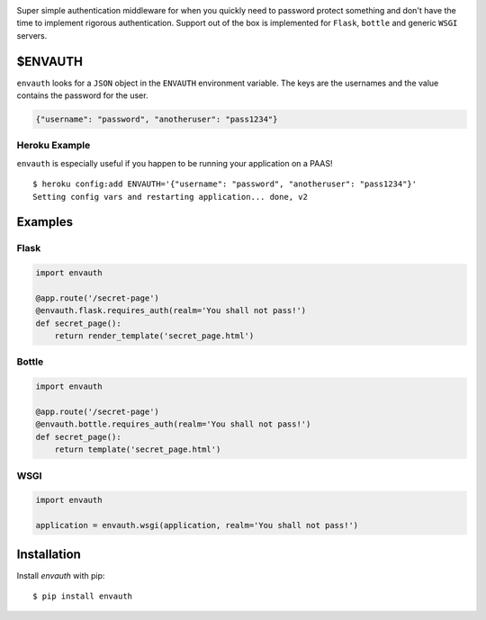 .. image:: http://www.authenticationtutorial.com/tutorial/basiclogin.gif
    :alt: pypi
    :align: center
    :target: https://pypi.python.org/pypi/envauth

Super simple authentication middleware for when you quickly need to password
protect something and don't have the time to implement rigorous authentication.
Support out of the box is implemented for ``Flask``, ``bottle`` and generic ``WSGI``
servers.

$ENVAUTH
========

``envauth`` looks for a ``JSON`` object in the ``ENVAUTH`` environment variable.
The keys are the usernames and the value contains the password for the user.

.. code:: javascript

    {"username": "password", "anotheruser": "pass1234"}

Heroku Example
--------------

``envauth`` is especially useful if you happen to be running your application on a PAAS!

::

    $ heroku config:add ENVAUTH='{"username": "password", "anotheruser": "pass1234"}'
    Setting config vars and restarting application... done, v2

Examples
========

Flask
-----

.. code:: python

    import envauth

    @app.route('/secret-page')
    @envauth.flask.requires_auth(realm='You shall not pass!')
    def secret_page():
        return render_template('secret_page.html')

Bottle
------

.. code:: python

    import envauth

    @app.route('/secret-page')
    @envauth.bottle.requires_auth(realm='You shall not pass!')
    def secret_page():
        return template('secret_page.html')

WSGI
----

.. code:: python

    import envauth

    application = envauth.wsgi(application, realm='You shall not pass!')

Installation
============

Install *envauth* with pip:

::

    $ pip install envauth